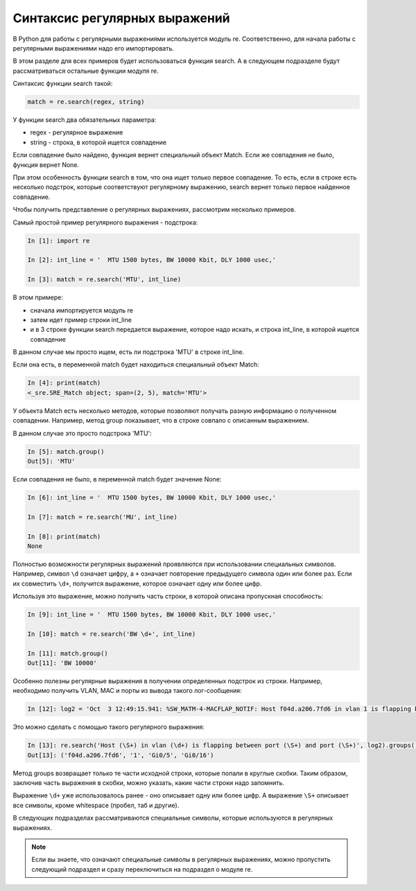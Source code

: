 Синтаксис регулярных выражений
------------------------------

В Python для работы с регулярными выражениями используется модуль re.
Соответственно, для начала работы с регулярными выражениями надо его
импортировать.

В этом разделе для всех примеров будет использоваться
функция search. А в следующем подразделе будут рассматриваться
остальные функции модуля re.

Синтаксис функции search такой:

.. code:: python

    match = re.search(regex, string)

У функции search два обязательных параметра: 

* regex - регулярное выражение 
* string - строка, в которой ищется совпадение

Если совпадение было найдено, функция вернет специальный объект Match.
Если же совпадения не было, функция вернет None.

При этом особенность функции search в том, что она ищет только первое
совпадение. То есть, если в строке есть несколько подстрок, которые
соответствуют регулярному выражению, search вернет только первое
найденное совпадение.

Чтобы получить представление о регулярных выражениях, рассмотрим
несколько примеров.

Самый простой пример регулярного выражения - подстрока:

.. code:: python

    In [1]: import re

    In [2]: int_line = '  MTU 1500 bytes, BW 10000 Kbit, DLY 1000 usec,'

    In [3]: match = re.search('MTU', int_line)

В этом примере: 

* сначала импортируется модуль re 
* затем идет пример строки int_line 
* и в 3 строке функции search передается выражение, которое надо искать,
  и строка int_line, в которой ищется совпадение

В данном случае мы просто ищем, есть ли подстрока 'MTU' в строке
int_line.

Если она есть, в переменной match будет находиться специальный объект
Match:

.. code:: python

    In [4]: print(match)
    <_sre.SRE_Match object; span=(2, 5), match='MTU'>

У объекта Match есть несколько методов, которые позволяют получать
разную информацию о полученном совпадении. Например, метод group
показывает, что в строке совпало с описанным выражением.

В данном случае это просто подстрока 'MTU':

.. code:: python

    In [5]: match.group()
    Out[5]: 'MTU'

Если совпадения не было, в переменной match будет значение None:

.. code:: python

    In [6]: int_line = '  MTU 1500 bytes, BW 10000 Kbit, DLY 1000 usec,'

    In [7]: match = re.search('MU', int_line)

    In [8]: print(match)
    None

Полностью возможности регулярных выражений проявляются при использовании
специальных символов. Например, символ ``\d`` означает цифру, а ``+``
означает повторение предыдущего символа один или более раз. Если их
совместить ``\d+``, получится выражение, которое означает одну или более
цифр.

Используя это выражение, можно получить часть строки, в которой описана
пропускная способность:

.. code:: python

    In [9]: int_line = '  MTU 1500 bytes, BW 10000 Kbit, DLY 1000 usec,'

    In [10]: match = re.search('BW \d+', int_line)

    In [11]: match.group()
    Out[11]: 'BW 10000'

Особенно полезны регулярные выражения в получении определенных подстрок
из строки. Например, необходимо получить VLAN, MAC и порты из вывода
такого лог-сообщения:

.. code:: python

    In [12]: log2 = 'Oct  3 12:49:15.941: %SW_MATM-4-MACFLAP_NOTIF: Host f04d.a206.7fd6 in vlan 1 is flapping between port Gi0/5 and port Gi0/16'

Это можно сделать с помощью такого регулярного выражения:

.. code:: python

    In [13]: re.search('Host (\S+) in vlan (\d+) is flapping between port (\S+) and port (\S+)', log2).groups()
    Out[13]: ('f04d.a206.7fd6', '1', 'Gi0/5', 'Gi0/16')

Метод groups возвращает только те части исходной строки, которые попали
в круглые скобки. Таким образом, заключив часть выражения в скобки,
можно указать, какие части строки надо запомнить.

Выражение ``\d+`` уже использовалось ранее - оно описывает одну или
более цифр. А выражение ``\S+`` описывает все символы, кроме whitespace
(пробел, таб и другие).

В следующих подразделах рассматриваются специальные символы, которые
используются в регулярных выражениях.

.. note::

    Если вы знаете, что означают специальные символы в регулярных
    выражениях, можно пропустить следующий подраздел и сразу
    переключиться на подраздел о модуле re.
